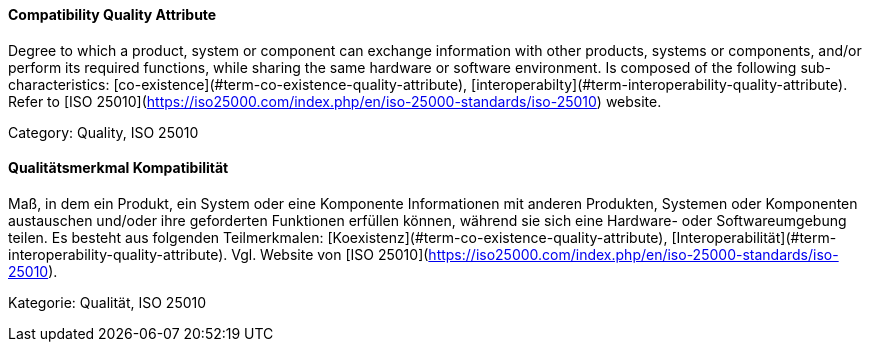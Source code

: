 // tag::EN[]
==== Compatibility Quality Attribute
Degree to which a product, system or component can exchange information with other products, systems or components, and/or perform its required functions, while sharing the same hardware or software environment.
Is composed of the following sub-characteristics: [co-existence](#term-co-existence-quality-attribute), [interoperabilty](#term-interoperability-quality-attribute).
Refer to [ISO 25010](https://iso25000.com/index.php/en/iso-25000-standards/iso-25010) website.

Category: Quality, ISO 25010

// end::EN[]

// tag::DE[]
==== Qualitätsmerkmal Kompatibilität

Maß, in dem ein Produkt, ein System oder eine Komponente Informationen
mit anderen Produkten, Systemen oder Komponenten austauschen und/oder
ihre geforderten Funktionen erfüllen können, während sie sich eine
Hardware- oder Softwareumgebung teilen. Es besteht aus folgenden
Teilmerkmalen: [Koexistenz](#term-co-existence-quality-attribute),
[Interoperabilität](#term-interoperability-quality-attribute). Vgl. Website von [ISO
25010](https://iso25000.com/index.php/en/iso-25000-standards/iso-25010).

Kategorie: Qualität, ISO 25010



// end::DE[]

